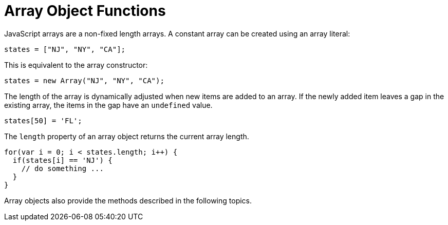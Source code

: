 = Array Object Functions


JavaScript arrays are a non-fixed length arrays. A constant array can be created using an array literal:

[source,javascript]
states = ["NJ", "NY", "CA"];

This is equivalent to the array constructor:

[source,javascript]
states = new Array("NJ", "NY", "CA");

The length of the array is dynamically adjusted when new items are added to an array. If the newly added item leaves a gap in the existing array, the items in the gap have an `undefined` value.

[source,javascript]
states[50] = 'FL';

The `length` property of an array object returns the current array length.

[source,javascript]
for(var i = 0; i < states.length; i++) {
  if(states[i] == 'NJ') {
    // do something ...
  }
}

Array objects also provide the  methods described in the following topics.





